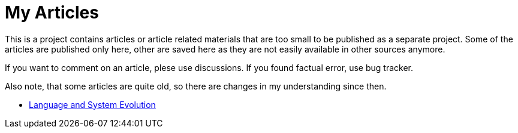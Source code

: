 = My Articles

This is a project contains articles or article related materials that are too small to be published as a separate project.
Some of the articles are published only here, other are saved here as they are not easily available in other sources anymore.

If you want to comment on an article, plese use discussions. If you found factual error, use bug tracker.

Also note, that some articles are quite old, so there are changes in my understanding since then.

* link:evolution/README.adoc[Language and System Evolution]
